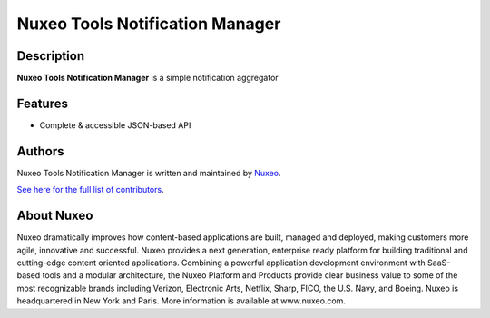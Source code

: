 ================================
Nuxeo Tools Notification Manager
================================

Description
===========

**Nuxeo Tools Notification Manager** is a simple notification aggregator

Features
========

- Complete & accessible JSON-based API

Authors
=======

Nuxeo Tools Notification Manager is written and maintained by `Nuxeo <contact@nuxeo.com>`_.

`See here for the full list of contributors <https://github.com/pgmillon/openvpn-manager/graphs/contributors>`_.

About Nuxeo
===========

Nuxeo dramatically improves how content-based applications are built, managed and deployed, making customers more agile, innovative and successful. Nuxeo provides a next generation, enterprise ready platform for building traditional and cutting-edge content oriented applications. Combining a powerful application development environment with SaaS-based tools and a modular architecture, the Nuxeo Platform and Products provide clear business value to some of the most recognizable brands including Verizon, Electronic Arts, Netflix, Sharp, FICO, the U.S. Navy, and Boeing. Nuxeo is headquartered in New York and Paris. More information is available at www.nuxeo.com.